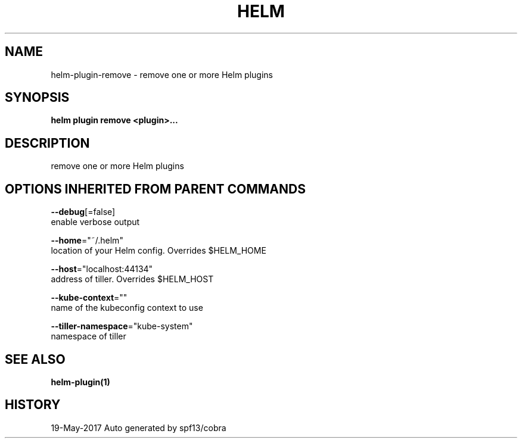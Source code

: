 .TH "HELM" "1" "May 2017" "Auto generated by spf13/cobra" "" 
.nh
.ad l


.SH NAME
.PP
helm\-plugin\-remove \- remove one or more Helm plugins


.SH SYNOPSIS
.PP
\fBhelm plugin remove <plugin>\&...\fP


.SH DESCRIPTION
.PP
remove one or more Helm plugins


.SH OPTIONS INHERITED FROM PARENT COMMANDS
.PP
\fB\-\-debug\fP[=false]
    enable verbose output

.PP
\fB\-\-home\fP="~/.helm"
    location of your Helm config. Overrides $HELM\_HOME

.PP
\fB\-\-host\fP="localhost:44134"
    address of tiller. Overrides $HELM\_HOST

.PP
\fB\-\-kube\-context\fP=""
    name of the kubeconfig context to use

.PP
\fB\-\-tiller\-namespace\fP="kube\-system"
    namespace of tiller


.SH SEE ALSO
.PP
\fBhelm\-plugin(1)\fP


.SH HISTORY
.PP
19\-May\-2017 Auto generated by spf13/cobra

